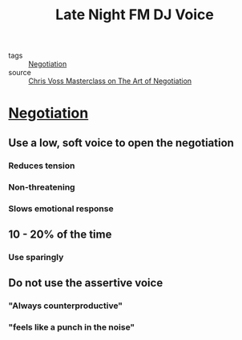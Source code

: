 #+TITLE: Late Night FM DJ Voice
#+TAGS: skills, negotiation

- tags :: [[file:20200404044821-negotiation.org][Negotiation]]
- source :: [[https://www.masterclass.com/classes/chris-voss-teaches-the-art-of-negotiation][Chris Voss Masterclass on The Art of Negotiation]]

* [[file:20200404044821-negotiation.org][Negotiation]]
** Use a low, soft voice to open the negotiation
*** Reduces tension
*** Non-threatening
*** Slows emotional response
** 10 - 20% of the time
*** Use sparingly
** Do not use the assertive voice
*** "Always counterproductive"
*** "feels like a punch in the noise"
